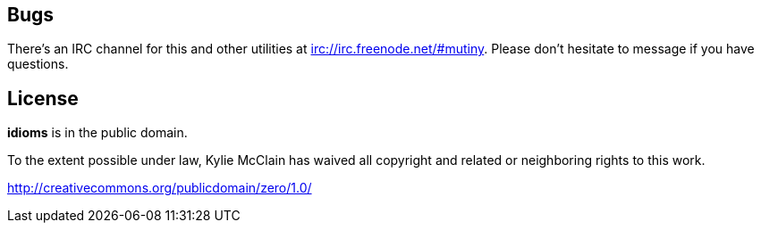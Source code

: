 == Bugs

There's an IRC channel for this and other utilities at <irc://irc.freenode.net/#mutiny>.
Please don't hesitate to message if you have questions.

== License

*idioms* is in the public domain.

To the extent possible under law, Kylie McClain has waived all copyright and related or neighboring
rights to this work.

<http://creativecommons.org/publicdomain/zero/1.0/>
